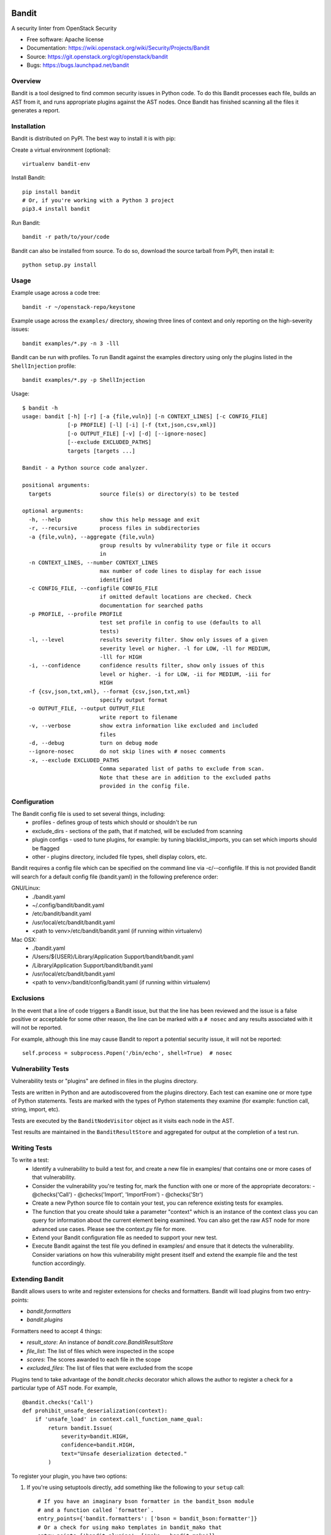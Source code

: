 Bandit
======

A security linter from OpenStack Security

* Free software: Apache license
* Documentation: https://wiki.openstack.org/wiki/Security/Projects/Bandit
* Source: https://git.openstack.org/cgit/openstack/bandit
* Bugs: https://bugs.launchpad.net/bandit

Overview
--------
Bandit is a tool designed to find common security issues in Python code. To do
this Bandit processes each file, builds an AST from it, and runs appropriate
plugins against the AST nodes.  Once Bandit has finished scanning all the files
it generates a report.

Installation
------------
Bandit is distributed on PyPI.  The best way to install it is with pip:


Create a virtual environment (optional)::

    virtualenv bandit-env

Install Bandit::

    pip install bandit
    # Or, if you're working with a Python 3 project
    pip3.4 install bandit

Run Bandit::

    bandit -r path/to/your/code


Bandit can also be installed from source.  To do so, download the source
tarball from PyPI, then install it::

    python setup.py install


Usage
-----
Example usage across a code tree::

    bandit -r ~/openstack-repo/keystone

Example usage across the ``examples/`` directory, showing three lines of
context and only reporting on the high-severity issues::

    bandit examples/*.py -n 3 -lll

Bandit can be run with profiles.  To run Bandit against the examples directory
using only the plugins listed in the ``ShellInjection`` profile::

    bandit examples/*.py -p ShellInjection

Usage::

    $ bandit -h
    usage: bandit [-h] [-r] [-a {file,vuln}] [-n CONTEXT_LINES] [-c CONFIG_FILE]
                  [-p PROFILE] [-l] [-i] [-f {txt,json,csv,xml}]
                  [-o OUTPUT_FILE] [-v] [-d] [--ignore-nosec]
                  [--exclude EXCLUDED_PATHS]
                  targets [targets ...]

    Bandit - a Python source code analyzer.

    positional arguments:
      targets               source file(s) or directory(s) to be tested

    optional arguments:
      -h, --help            show this help message and exit
      -r, --recursive       process files in subdirectories
      -a {file,vuln}, --aggregate {file,vuln}
                            group results by vulnerability type or file it occurs
                            in
      -n CONTEXT_LINES, --number CONTEXT_LINES
                            max number of code lines to display for each issue
                            identified
      -c CONFIG_FILE, --configfile CONFIG_FILE
                            if omitted default locations are checked. Check
                            documentation for searched paths
      -p PROFILE, --profile PROFILE
                            test set profile in config to use (defaults to all
                            tests)
      -l, --level           results severity filter. Show only issues of a given
                            severity level or higher. -l for LOW, -ll for MEDIUM,
                            -lll for HIGH
      -i, --confidence      confidence results filter, show only issues of this
                            level or higher. -i for LOW, -ii for MEDIUM, -iii for
                            HIGH
      -f {csv,json,txt,xml}, --format {csv,json,txt,xml}
                            specify output format
      -o OUTPUT_FILE, --output OUTPUT_FILE
                            write report to filename
      -v, --verbose         show extra information like excluded and included
                            files
      -d, --debug           turn on debug mode
      --ignore-nosec        do not skip lines with # nosec comments
      -x, --exclude EXCLUDED_PATHS
                            Comma separated list of paths to exclude from scan.
                            Note that these are in addition to the excluded paths
                            provided in the config file.


Configuration
-------------
The Bandit config file is used to set several things, including:
 - profiles - defines group of tests which should or shouldn't be run
 - exclude_dirs - sections of the path, that if matched, will be excluded from
   scanning
 - plugin configs - used to tune plugins, for example: by tuning
   blacklist_imports, you can set which imports should be flagged
 - other - plugins directory, included file types, shell display
   colors, etc.

Bandit requires a config file which can be specified on the command line via
-c/--configfile.  If this is not provided Bandit will search for a default
config file (bandit.yaml) in the following preference order:

GNU/Linux:
 - ./bandit.yaml
 - ~/.config/bandit/bandit.yaml
 - /etc/bandit/bandit.yaml
 - /usr/local/etc/bandit/bandit.yaml
 - <path to venv>/etc/bandit/bandit.yaml (if running within virtualenv)

Mac OSX:
 - ./bandit.yaml
 - /Users/${USER}/Library/Application Support/bandit/bandit.yaml
 - /Library/Application Support/bandit/bandit.yaml
 - /usr/local/etc/bandit/bandit.yaml
 - <path to venv>/bandit/config/bandit.yaml (if running within virtualenv)

Exclusions
----------
In the event that a line of code triggers a Bandit issue, but that the line
has been reviewed and the issue is a false positive or acceptable for some
other reason, the line can be marked with a ``# nosec`` and any results
associated with it will not be reported.

For example, although this line may cause Bandit to report a potential
security issue, it will not be reported::

    self.process = subprocess.Popen('/bin/echo', shell=True)  # nosec


Vulnerability Tests
-------------------
Vulnerability tests or "plugins" are defined in files in the plugins directory.

Tests are written in Python and are autodiscovered from the plugins directory.
Each test can examine one or more type of Python statements.  Tests are marked
with the types of Python statements they examine (for example: function call,
string, import, etc).

Tests are executed by the ``BanditNodeVisitor`` object as it visits each node
in the AST.

Test results are maintained in the ``BanditResultStore`` and aggregated for
output at the completion of a test run.


Writing Tests
-------------
To write a test:
 - Identify a vulnerability to build a test for, and create a new file in
   examples/ that contains one or more cases of that vulnerability.
 - Consider the vulnerability you're testing for, mark the function with one
   or more of the appropriate decorators:
   - @checks('Call')
   - @checks('Import', 'ImportFrom')
   - @checks('Str')
 - Create a new Python source file to contain your test, you can reference
   existing tests for examples.
 - The function that you create should take a parameter "context" which is
   an instance of the context class you can query for information about the
   current element being examined.  You can also get the raw AST node for
   more advanced use cases.  Please see the context.py file for more.
 - Extend your Bandit configuration file as needed to support your new test.
 - Execute Bandit against the test file you defined in examples/ and ensure
   that it detects the vulnerability.  Consider variations on how this
   vulnerability might present itself and extend the example file and the test
   function accordingly.

Extending Bandit
----------------

Bandit allows users to write and register extensions for checks and formatters.
Bandit will load plugins from two entry-points:

- `bandit.formatters`
- `bandit.plugins`

Formatters need to accept 4 things:

- `result_store`: An instance of `bandit.core.BanditResultStore`
- `file_list`: The list of files which were inspected in the scope
- `scores`: The scores awarded to each file in the scope
- `excluded_files`: The list of files that were excluded from the scope

Plugins tend to take advantage of the `bandit.checks` decorator which allows
the author to register a check for a particular type of AST node. For example,

::

    @bandit.checks('Call')
    def prohibit_unsafe_deserialization(context):
        if 'unsafe_load' in context.call_function_name_qual:
            return bandit.Issue(
                severity=bandit.HIGH,
                confidence=bandit.HIGH,
                text="Unsafe deserialization detected."
            )

To register your plugin, you have two options:

1. If you're using setuptools directly, add something like the following to
   your ``setup`` call::

        # If you have an imaginary bson formatter in the bandit_bson module
        # and a function called `formatter`.
        entry_points={'bandit.formatters': ['bson = bandit_bson:formatter']}
        # Or a check for using mako templates in bandit_mako that
        entry_points={'bandit.plugins': ['mako = bandit_mako']}

2. If you're using pbr, add something like the following to your `setup.cfg`
   file::

        [entry_points]
        bandit.formatters =
            bson = bandit_bson:formatter
        bandit.plugins =
            mako = bandit_mako

Contributing
------------
Contributions to Bandit are always welcome!  We can be found on #openstack-security
on Freenode IRC.

The best way to get started with Bandit is to grab the source::

    git clone https://git.openstack.org/openstack/bandit.git

You can test any changes with tox::

    pip install tox
    tox -e pep8
    tox -e py27
    tox -e py34
    tox -e cover

Reporting Bugs
--------------
Bugs should be reported on Launchpad. To file a bug against Bandit, visit:
https://bugs.launchpad.net/bandit/+filebug

Under Which Version of Python Should I Install Bandit?
------------------------------------------------------
The answer to this question depends on the project(s) you will be running
Bandit against. If your project is only compatible with Python 2.7, you
should install Bandit to run under Python 2.7. If your project is only
compatible with Python 3.4, then use 3.4. If your project supports both, you
*could* run Bandit with both versions but you don't have to.

Bandit uses the `ast` module from Python's standard library in order to
analyze your Python code. The `ast` module is only able to parse Python code
that is valid in the version of the interpreter from which it is imported. In
other words, if you try to use Python 2.7's `ast` module to parse code written
for 3.4 that uses, for example, `yield from` with asyncio, then you'll have
syntax errors that will prevent Bandit from working properly. Alternatively,
if you are relying on 2.7's octal notation of `0777` then you'll have a syntax
error if you run Bandit on 3.4.


References
==========

Bandit wiki: https://wiki.openstack.org/wiki/Security/Projects/Bandit

Python AST module documentation: https://docs.python.org/2/library/ast.html

Green Tree Snakes - the missing Python AST docs:
http://greentreesnakes.readthedocs.org/en/latest/

Documentation of the various types of AST nodes that Bandit currently covers
or could be extended to cover:
http://greentreesnakes.readthedocs.org/en/latest/nodes.html
